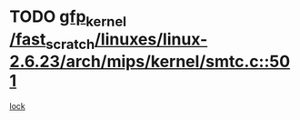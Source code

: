 * TODO [[view:/fast_scratch/linuxes/linux-2.6.23/arch/mips/kernel/smtc.c::face=ovl-face1::linb=501::colb=47::cole=57][gfp_kernel /fast_scratch/linuxes/linux-2.6.23/arch/mips/kernel/smtc.c::501]]
[[view:/fast_scratch/linuxes/linux-2.6.23/arch/mips/kernel/smtc.c::face=ovl-face2::linb=347::colb=1::cole=15][lock]]
